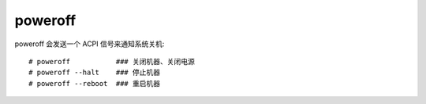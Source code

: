 =====================
poweroff
=====================


.. post:: 2023-02-20 22:06:49
  :tags: linux, linux指令
  :category: 操作系统
  :author: YanQue
  :location: CD
  :language: zh-cn


poweroff 会发送一个 ACPI 信号来通知系统关机::

  # poweroff           ### 关闭机器、关闭电源
  # poweroff --halt    ### 停止机器
  # poweroff --reboot  ### 重启机器


